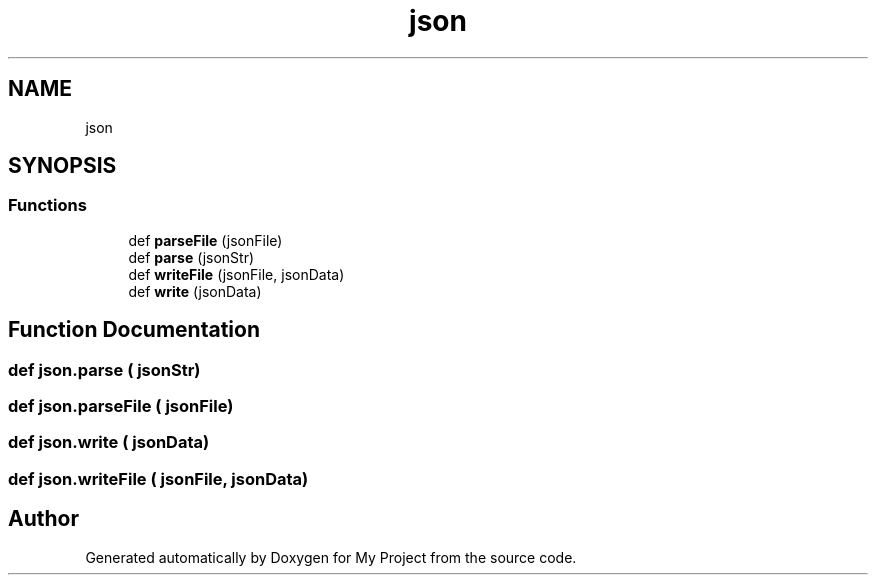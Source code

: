 .TH "json" 3 "Sun Jul 12 2020" "My Project" \" -*- nroff -*-
.ad l
.nh
.SH NAME
json
.SH SYNOPSIS
.br
.PP
.SS "Functions"

.in +1c
.ti -1c
.RI "def \fBparseFile\fP (jsonFile)"
.br
.ti -1c
.RI "def \fBparse\fP (jsonStr)"
.br
.ti -1c
.RI "def \fBwriteFile\fP (jsonFile, jsonData)"
.br
.ti -1c
.RI "def \fBwrite\fP (jsonData)"
.br
.in -1c
.SH "Function Documentation"
.PP 
.SS "def json\&.parse ( jsonStr)"

.SS "def json\&.parseFile ( jsonFile)"

.SS "def json\&.write ( jsonData)"

.SS "def json\&.writeFile ( jsonFile,  jsonData)"

.SH "Author"
.PP 
Generated automatically by Doxygen for My Project from the source code\&.
